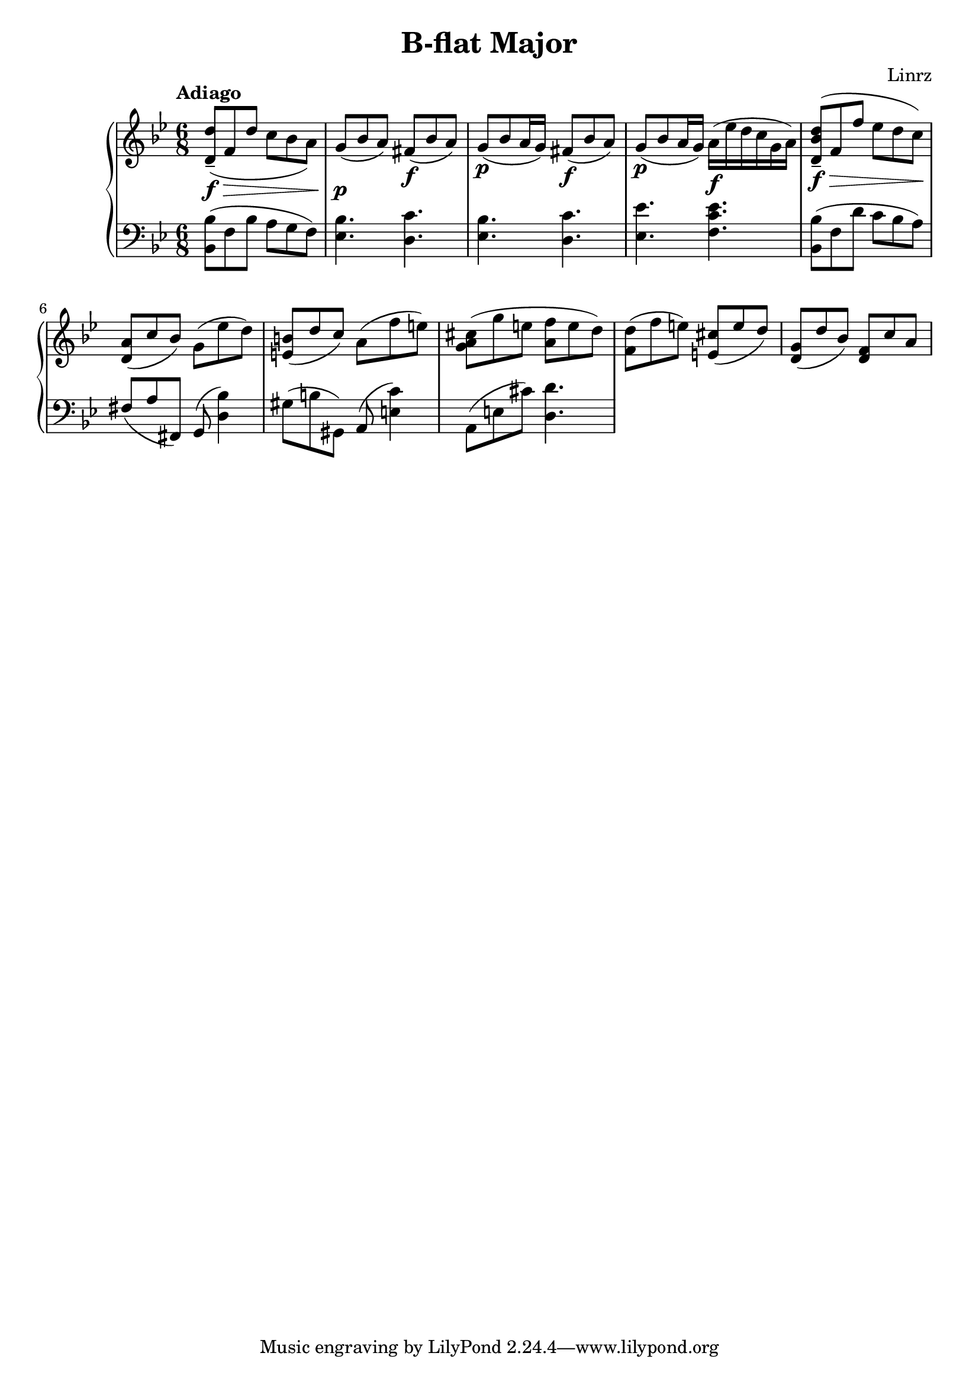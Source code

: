 \header {
  title = "B-flat Major"
  composer = "Linrz"
}
\language "english"


global = {
  \time 6/8
  \key bf \major
}

right = \relative c'{
  \global
  \tempo "Adiago" 

  \slurDown
  <d d'>8-- \f\> ( f d' c bf a) || \slurNeutral
  g\p ( bf a) fs\f ( bf a) ||
  g\p ( bf a16 g) fs8\f ( bf a) ||
  g\p ( bf a16 g) a\f ( ef' d c g a) ||
  | % \break
  <d, bf' d>8-- \f\> ( f f' ef d c)\! ||
  <a d,>8( c bf) g( ef' d) ||
  <b e,>( d c) a( f' e) ||
  <cs a g>( g' e <f a,> e d) ||
  <d f,>( f e) <cs e,>( e d) ||
  <g, d>( d' bf) <f d> c' a ||
}

left = \relative c{
  \global
  \clef bass
  <bf bf'>8( f' bf a g f) ||
  <ef bf'>4. <d c'> ||
  <ef bf'>4. <d c'> ||
  <ef ef'>4. <f c' ef> ||
  ||
  <bf, bf'>8( f' d' c bf a) ||
  fs (a fs,) g( <d' bf'>4) ||
  gs8 (b gs,) a( <e' c'>4) ||
  a,8( e' cs') <d, d'>4. ||
}

\score {
  \new PianoStaff <<
    \new Staff{\right}
    \new Staff{\left}
  >>

  \layout {}
  \midi {}
}